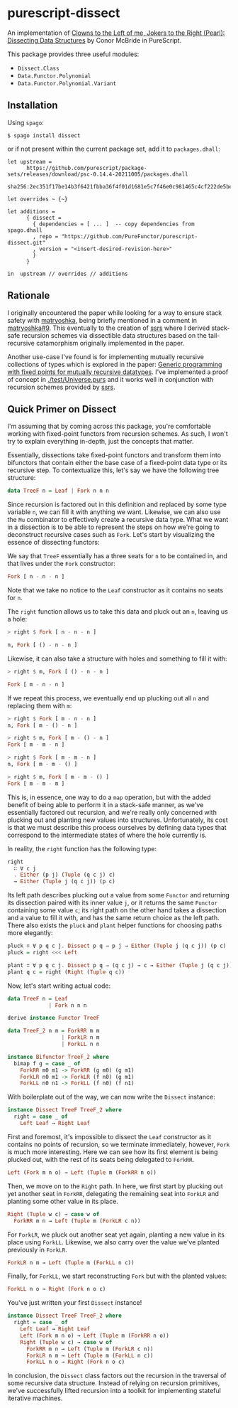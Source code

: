 * purescript-dissect
An implementation of [[https://dl.acm.org/doi/abs/10.1145/1328438.1328474][Clowns to the Left of me, Jokers to the Right (Pearl): Dissecting Data
Structures]] by Conor McBride in PureScript.

This package provides three useful modules:
- ~Dissect.Class~
- ~Data.Functor.Polynomial~
- ~Data.Functor.Polynomial.Variant~

** Installation
Using ~spago~:

#+begin_src
$ spago install dissect
#+end_src

or if not present within the current package set, add it to ~packages.dhall~:

#+begin_src dhall
let upstream =
      https://github.com/purescript/package-sets/releases/download/psc-0.14.4-20211005/packages.dhall
        sha256:2ec351f17be14b3f6421fbba36f4f01d1681e5c7f46e0c981465c4cf222de5be

let overrides ~ {~}

let additions =
      { dissect =
        { dependencies = [ ... ]  -- copy dependencies from spago.dhall
        , repo = "https://github.com/PureFunctor/purescript-dissect.git"
        , version = "<insert-desired-revision-here>"
        }
      }

in  upstream // overrides // additions
#+end_src

** Rationale
I originally encountered the paper while looking for a way to ensure stack safety with [[https://github.com/purescript-contrib/purescript-matryoshka][matryoshka]],
being briefly mentioned in a comment in [[https://github.com/purescript-contrib/purescript-matryoshka/issues/9#issuecomment-400384397][matryoshka#9]]. This eventually to the creation of [[https://github.com/PureFunctor/purescript-ssrs][ssrs]] where
I derived stack-safe recursion schemes via dissectible data structures based on the tail-recursive
catamorphism originally implemented in the paper.

Another use-case I've found is for implementing mutually recursive collections of types which is
explored in the paper: [[https://dl.acm.org/doi/abs/10.1145/1631687.1596585][Generic programming with fixed points for mutually recursive datatypes]]. I've
implemented a proof of concept in [[./test/Universe.purs][./test/Universe.purs]] and it works well in conjunction with
recursion schemes provided by [[https://github.com/PureFunctor/purescript-ssrs][ssrs]].

** Quick Primer on Dissect
I'm assuming that by coming across this package, you're comfortable working with fixed-point
functors from recursion schemes. As such, I won't try to explain everything in-depth, just the
concepts that matter.

Essentially, dissections take fixed-point functors and transform them into bifunctors that contain
either the base case of a fixed-point data type or its recursive step. To contextualize this, let's
say we have the following tree structure:

#+begin_src purescript
data TreeF n = Leaf | Fork n n n
#+end_src

Since recursion is factored out in this definition and replaced by some type variable ~n~, we can fill
it with anything we want. Likewise, we can also use the ~Mu~ combinator to effectively create a
recursive data type. What we want in a dissection is to be able to represent the steps on how we're
going to deconstruct recursive cases such as ~Fork~. Let's start by visualizing the essence of
dissecting functors:

We say that ~TreeF~ essentially has a three seats for ~n~ to be contained in, and that lives under the
~Fork~ constructor:
#+begin_src purescript
Fork [ n - n - n ]
#+end_src

Note that we take no notice to the ~Leaf~ constructor as it contains no seats for ~n~.

The ~right~ function allows us to take this data and pluck out an ~n~, leaving us a hole:
#+begin_src purescript
> right $ Fork [ n - n - n ]

n, Fork [ () - n - n ]
#+end_src

Likewise, it can also take a structure with holes and something to fill it with:
#+begin_src purescript
> right $ m, Fork [ () - n - n ]

Fork [ m - n - n ]
#+end_src

If we repeat this process, we eventually end up plucking out all ~n~ and replacing them with ~m~:
#+begin_src purescript
> right $ Fork [ m - n - n ]
n, Fork [ m - () - n ]

> right $ m, Fork [ m - () - n ]
Fork [ m - m - n ]

> right $ Fork [ m - m - n ]
n, Fork [ m - m - () ]

> right $ m, Fork [ m - m - () ]
Fork [ m - m - m ]
#+end_src

This is, in essence, one way to do a ~map~ operation, but with the added benefit of being able to
perform it in a stack-safe manner, as we've essentially factored out recursion, and we're really
only concerned with plucking out and planting new values into structures. Unfortunately, its cost is
that we must describe this process ourselves by defining data types that correspond to the
intermediate states of where the hole currently is.

In reality, the ~right~ function has the following type:
#+begin_src purescript
right
  ∷ ∀ c j
  . Either (p j) (Tuple (q c j) c)
  → Either (Tuple j (q c j)) (p c)
#+end_src

Its left path describes plucking out a value from some ~Functor~ and returning its dissection paired
with its inner value ~j~, or it returns the same ~Functor~ containing some value ~c~; its right path on
the other hand takes a dissection and a value to fill it with, and has the same return choice as the
left path. There also exists the ~pluck~ and ~plant~ helper functions for choosing paths more elegantly:
#+begin_src purescript
pluck ∷ ∀ p q c j. Dissect p q ⇒ p j → Either (Tuple j (q c j)) (p c)
pluck = right <<< Left

plant ∷ ∀ p q c j. Dissect p q ⇒ (q c j) → c → Either (Tuple j (q c j)) (p c)
plant q c = right (Right (Tuple q c))
#+end_src

Now, let's start writing actual code:
#+begin_src purescript
data TreeF n = Leaf
             | Fork n n n

derive instance Functor TreeF

data TreeF_2 n m = ForkRR m m
                 | ForkLR n m
                 | ForkLL n n

instance Bifunctor TreeF_2 where
  bimap f g = case _ of
    ForkRR m0 m1 -> ForkRR (g m0) (g m1)
    ForkLR n0 m1 -> ForkLR (f n0) (g m1)
    ForkLL n0 n1 -> ForkLL (f n0) (f n1)
#+end_src

With boilerplate out of the way, we can now write the ~Dissect~ instance:
#+begin_src purescript
instance Dissect TreeF TreeF_2 where
  right = case _ of
    Left Leaf → Right Leaf
#+end_src

First and foremost, it's impossible to dissect the ~Leaf~ constructor as it contains no points of
recursion, so we terminate immediately, however, ~Fork~ is much more interesting. Here we can see how
its first element is being plucked out, with the rest of its seats being delegated to ~ForkRR~.
#+begin_src purescript
  Left (Fork m n o) → Left (Tuple m (ForkRR n o))
#+end_src

Then, we move on to the ~Right~ path. In here, we first start by plucking out yet another seat in
~ForkRR~, delegating the remaining seat into ~ForkLR~ and planting some other value in its place.
#+begin_src purescript
  Right (Tuple w c) → case w of
    ForkRR m n → Left (Tuple m (ForkLR c n))
#+end_src

For ~ForkLR~, we pluck out another seat yet again, planting a new value in its place using
~ForkLL~. Likewise, we also carry over the value we've planted previously in ~ForkLR~.
#+begin_src purescript
    ForkLR n m → Left (Tuple m (ForkLL n c))
#+end_src

Finally, for ~ForkLL~, we start reconstructing ~Fork~ but with the planted values:
#+begin_src purescript
    ForkLL n o → Right (Fork n o c)
#+end_src

You've just written your first ~Dissect~ instance!
#+begin_src purescript
instance Dissect TreeF TreeF_2 where
  right = case _ of
    Left Leaf → Right Leaf
    Left (Fork m n o) → Left (Tuple m (ForkRR n o))
    Right (Tuple w c) → case w of
      ForkRR m n → Left (Tuple m (ForkLR c n))
      ForkLR n m → Left (Tuple m (ForkLL n c))
      ForkLL n o → Right (Fork n o c)
#+end_src

In conclusion, the ~Dissect~ class factors out the recursion in the traversal of some recursive data
structure. Instead of relying on recursion primitives, we've successfully lifted recursion into a
toolkit for implementing stateful iterative machines.
